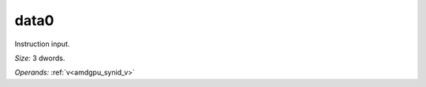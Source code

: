 ..
    **************************************************
    *                                                *
    *   Automatically generated file, do not edit!   *
    *                                                *
    **************************************************

.. _amdgpu_synid_gfx12_data0_56f215:

data0
=====

Instruction input.

*Size:* 3 dwords.

*Operands:* :ref:`v<amdgpu_synid_v>`
